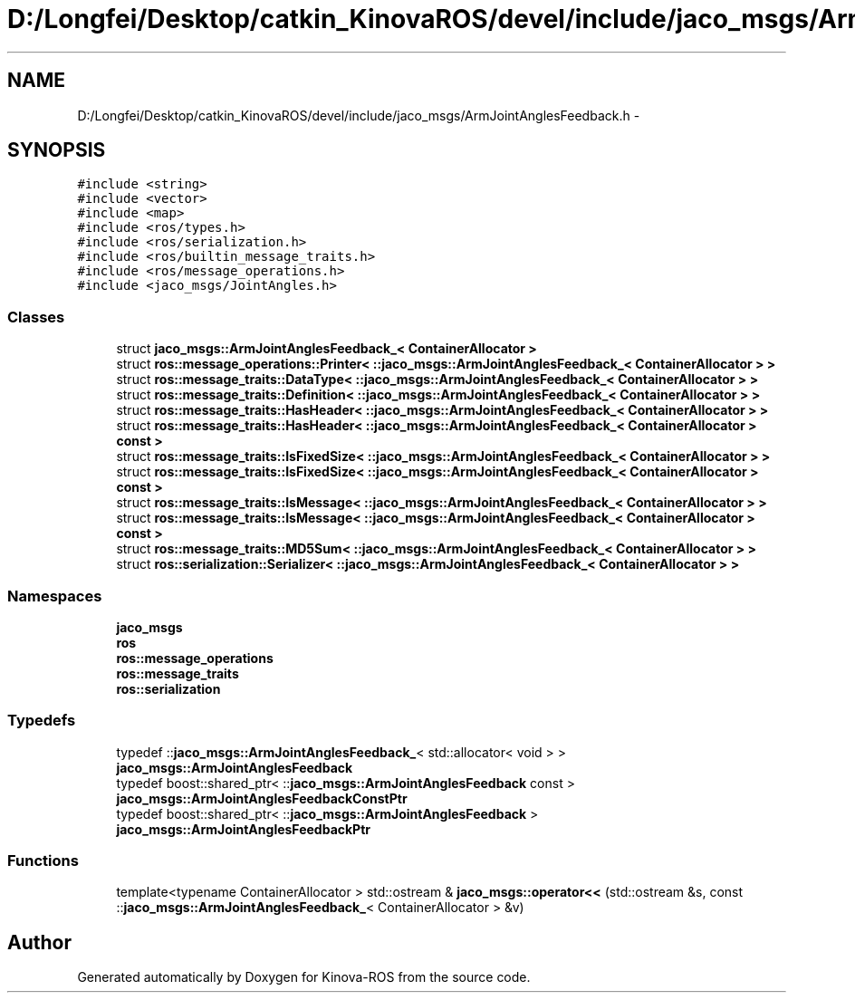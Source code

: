 .TH "D:/Longfei/Desktop/catkin_KinovaROS/devel/include/jaco_msgs/ArmJointAnglesFeedback.h" 3 "Thu Mar 3 2016" "Version 1.0.1" "Kinova-ROS" \" -*- nroff -*-
.ad l
.nh
.SH NAME
D:/Longfei/Desktop/catkin_KinovaROS/devel/include/jaco_msgs/ArmJointAnglesFeedback.h \- 
.SH SYNOPSIS
.br
.PP
\fC#include <string>\fP
.br
\fC#include <vector>\fP
.br
\fC#include <map>\fP
.br
\fC#include <ros/types\&.h>\fP
.br
\fC#include <ros/serialization\&.h>\fP
.br
\fC#include <ros/builtin_message_traits\&.h>\fP
.br
\fC#include <ros/message_operations\&.h>\fP
.br
\fC#include <jaco_msgs/JointAngles\&.h>\fP
.br

.SS "Classes"

.in +1c
.ti -1c
.RI "struct \fBjaco_msgs::ArmJointAnglesFeedback_< ContainerAllocator >\fP"
.br
.ti -1c
.RI "struct \fBros::message_operations::Printer< ::jaco_msgs::ArmJointAnglesFeedback_< ContainerAllocator > >\fP"
.br
.ti -1c
.RI "struct \fBros::message_traits::DataType< ::jaco_msgs::ArmJointAnglesFeedback_< ContainerAllocator > >\fP"
.br
.ti -1c
.RI "struct \fBros::message_traits::Definition< ::jaco_msgs::ArmJointAnglesFeedback_< ContainerAllocator > >\fP"
.br
.ti -1c
.RI "struct \fBros::message_traits::HasHeader< ::jaco_msgs::ArmJointAnglesFeedback_< ContainerAllocator > >\fP"
.br
.ti -1c
.RI "struct \fBros::message_traits::HasHeader< ::jaco_msgs::ArmJointAnglesFeedback_< ContainerAllocator > const  >\fP"
.br
.ti -1c
.RI "struct \fBros::message_traits::IsFixedSize< ::jaco_msgs::ArmJointAnglesFeedback_< ContainerAllocator > >\fP"
.br
.ti -1c
.RI "struct \fBros::message_traits::IsFixedSize< ::jaco_msgs::ArmJointAnglesFeedback_< ContainerAllocator > const  >\fP"
.br
.ti -1c
.RI "struct \fBros::message_traits::IsMessage< ::jaco_msgs::ArmJointAnglesFeedback_< ContainerAllocator > >\fP"
.br
.ti -1c
.RI "struct \fBros::message_traits::IsMessage< ::jaco_msgs::ArmJointAnglesFeedback_< ContainerAllocator > const  >\fP"
.br
.ti -1c
.RI "struct \fBros::message_traits::MD5Sum< ::jaco_msgs::ArmJointAnglesFeedback_< ContainerAllocator > >\fP"
.br
.ti -1c
.RI "struct \fBros::serialization::Serializer< ::jaco_msgs::ArmJointAnglesFeedback_< ContainerAllocator > >\fP"
.br
.in -1c
.SS "Namespaces"

.in +1c
.ti -1c
.RI " \fBjaco_msgs\fP"
.br
.ti -1c
.RI " \fBros\fP"
.br
.ti -1c
.RI " \fBros::message_operations\fP"
.br
.ti -1c
.RI " \fBros::message_traits\fP"
.br
.ti -1c
.RI " \fBros::serialization\fP"
.br
.in -1c
.SS "Typedefs"

.in +1c
.ti -1c
.RI "typedef ::\fBjaco_msgs::ArmJointAnglesFeedback_\fP< std::allocator< void > > \fBjaco_msgs::ArmJointAnglesFeedback\fP"
.br
.ti -1c
.RI "typedef boost::shared_ptr< ::\fBjaco_msgs::ArmJointAnglesFeedback\fP const  > \fBjaco_msgs::ArmJointAnglesFeedbackConstPtr\fP"
.br
.ti -1c
.RI "typedef boost::shared_ptr< ::\fBjaco_msgs::ArmJointAnglesFeedback\fP > \fBjaco_msgs::ArmJointAnglesFeedbackPtr\fP"
.br
.in -1c
.SS "Functions"

.in +1c
.ti -1c
.RI "template<typename ContainerAllocator > std::ostream & \fBjaco_msgs::operator<<\fP (std::ostream &s, const ::\fBjaco_msgs::ArmJointAnglesFeedback_\fP< ContainerAllocator > &v)"
.br
.in -1c
.SH "Author"
.PP 
Generated automatically by Doxygen for Kinova-ROS from the source code\&.
